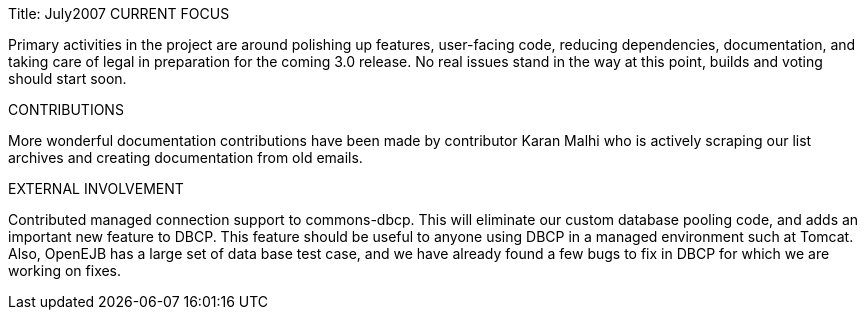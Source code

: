 Title: July2007 CURRENT FOCUS

Primary activities in the project are around polishing up features, user-facing code, reducing dependencies, documentation, and taking care of legal in preparation for the coming 3.0 release.
No real issues stand in the way at this point, builds and voting should start soon.

CONTRIBUTIONS

More wonderful documentation contributions have been made by contributor Karan Malhi who is actively scraping our list archives and creating documentation from old emails.

EXTERNAL INVOLVEMENT

Contributed managed connection support to commons-dbcp.
This will eliminate our custom database pooling code, and adds an important new feature to DBCP.
This feature should be useful to anyone using DBCP in a managed environment such at Tomcat.
Also, OpenEJB has a large set of data base test case, and we have already found a few bugs to fix in DBCP for which we are working on fixes.
